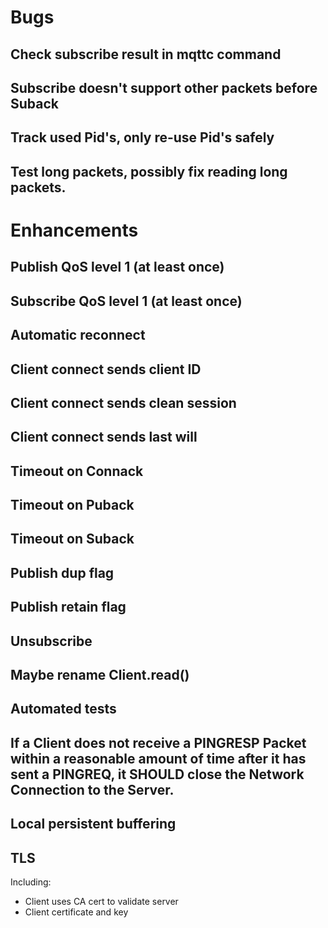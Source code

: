 * Bugs
** Check subscribe result in mqttc command
** Subscribe doesn't support other packets before Suback
** Track used Pid's, only re-use Pid's safely
** Test long packets, possibly fix reading long packets.

* Enhancements
** Publish QoS level 1 (at least once)
** Subscribe QoS level 1 (at least once)
** Automatic reconnect
** Client connect sends client ID
** Client connect sends clean session
** Client connect sends last will
** Timeout on Connack
** Timeout on Puback
** Timeout on Suback
** Publish dup flag
** Publish retain flag
** Unsubscribe
** Maybe rename Client.read()
** Automated tests
** If a Client does not receive a PINGRESP Packet within a reasonable amount of time after it has sent a PINGREQ, it SHOULD close the Network Connection to the Server.
** Local persistent buffering
** TLS
   Including:
   - Client uses CA cert to validate server
   - Client certificate and key
